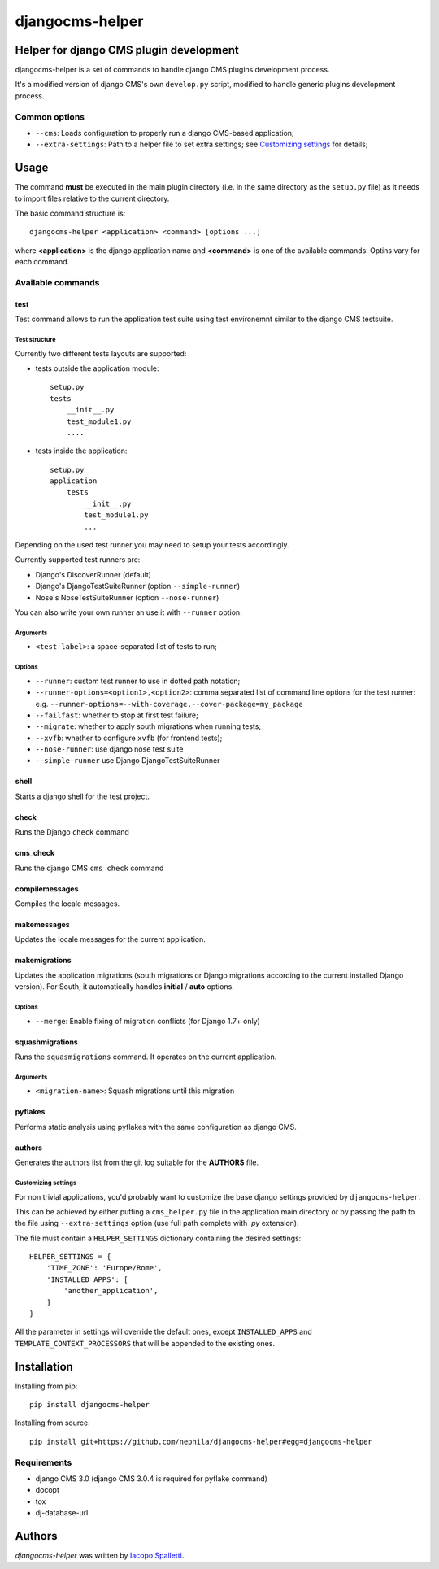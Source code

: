 ================
djangocms-helper
================

.. image:: https://pypip.in/v/djangocms-helper/badge.png
        :target: https://pypi.python.org/pypi/djangocms-helper
        :alt: Latest PyPI version

.. image:: https://travis-ci.org/nephila/djangocms-helper.png?branch=master
        :target: https://travis-ci.org/nephila/djangocms-helper
        :alt: Latest Travis CI build status

.. image:: https://pypip.in/d/djangocms-helper/badge.png
        :target: https://pypi.python.org/pypi/djangocms-helper
        :alt: Monthly downloads

.. image:: https://coveralls.io/repos/nephila/djangocms-helper/badge.png
        :target: https://coveralls.io/r/nephila/djangocms-helper
        :alt: Test coverage

****************************************
Helper for django CMS plugin development
****************************************

djangocms-helper is a set of commands to handle django CMS plugins development
process.

It's a modified version of django CMS's own ``develop.py`` script, modified
to handle generic plugins development process.


Common options
==============

* ``--cms``: Loads configuration to properly run a django CMS-based application;
* ``--extra-settings``: Path to a helper file to set extra settings; see
  `Customizing settings`_ for details;

*****
Usage
*****

The command **must** be executed in the main plugin directory (i.e. in the same
directory as the ``setup.py`` file) as it needs to import files relative to the
current directory.

The basic command structure is::

    djangocms-helper <application> <command> [options ...]

where **<application>** is the django application name and **<command>** is one
of the available commands. Optins vary for each command.

Available commands
==================

test
####

Test command allows to run the application test suite using test environemnt similar to
the django CMS testsuite.

Test structure
^^^^^^^^^^^^^^
Currently two different tests layouts are supported:

* tests outside the application module::

    setup.py
    tests
        __init__.py
        test_module1.py
        ....

* tests inside the application::

    setup.py
    application
        tests
            __init__.py
            test_module1.py
            ...

Depending on the used test runner you may need to setup your tests accordingly.

Currently supported test runners are:

* Django's DiscoverRunner (default)
* Django's DjangoTestSuiteRunner (option ``--simple-runner``)
* Nose's NoseTestSuiteRunner (option ``--nose-runner``)

You can also write your own runner an use it with ``--runner`` option.

Arguments
^^^^^^^^^

* ``<test-label>``: a space-separated list of tests to run;

Options
^^^^^^^

* ``--runner``: custom test runner to use in dotted path notation;
* ``--runner-options=<option1>,<option2>``: comma separated list of command
  line options for the test runner: e.g. ``--runner-options=--with-coverage,--cover-package=my_package``
* ``--failfast``: whether to stop at first test failure;
* ``--migrate``: whether to apply south migrations when running tests;
* ``--xvfb``: whether to configure ``xvfb`` (for frontend tests);
* ``--nose-runner``: use django nose test suite
* ``--simple-runner`` use Django DjangoTestSuiteRunner


shell
#####

Starts a django shell for the test project.

check
#####

Runs the Django ``check`` command

cms_check
#########

Runs the django CMS ``cms check`` command

compilemessages
###############

Compiles the locale messages.

makemessages
############

Updates the locale messages for the current application.

makemigrations
##############

Updates the application migrations (south migrations or Django migrations
according to the current installed Django version). For South, it automatically
handles **initial** / **auto** options.

Options
^^^^^^^

* ``--merge``: Enable fixing of migration conflicts (for Django 1.7+ only)

squashmigrations
################

Runs the ``squasmigrations`` command. It operates on the current application.

Arguments
^^^^^^^^^

* ``<migration-name>``: Squash migrations until this migration

pyflakes
########

Performs static analysis using pyflakes with the same configuration as django CMS.

authors
#######

Generates the authors list from the git log suitable for the **AUTHORS** file.


Customizing settings
^^^^^^^^^^^^^^^^^^^^

For non trivial applications, you'd probably want to customize the base django
settings provided by ``djangocms-helper``.

This can be achieved by either putting a ``cms_helper.py`` file in the application
main directory or by passing the path to the file using ``--extra-settings``
option (use full path complete with `.py` extension).

The file must contain a ``HELPER_SETTINGS`` dictionary containing the desired
settings::

    HELPER_SETTINGS = {
        'TIME_ZONE': 'Europe/Rome',
        'INSTALLED_APPS': [
            'another_application',
        ]
    }

All the parameter in settings will override the default ones, except
``INSTALLED_APPS`` and ``TEMPLATE_CONTEXT_PROCESSORS`` that will be appended to
the existing ones.

************
Installation
************

Installing from pip::

    pip install djangocms-helper

Installing from source::

    pip install git+https://github.com/nephila/djangocms-helper#egg=djangocms-helper

Requirements
============

* django CMS 3.0 (django CMS 3.0.4 is required for pyflake command)
* docopt
* tox
* dj-database-url

*******
Authors
*******

`djangocms-helper` was written by `Iacopo Spalletti <i.spalletti@nephila.it>`_.


